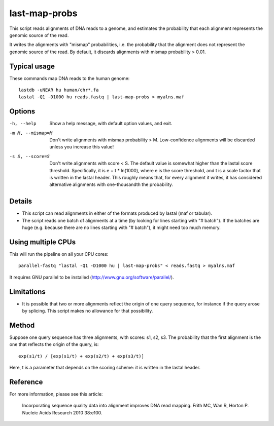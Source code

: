 last-map-probs
==============

This script reads alignments of DNA reads to a genome, and estimates
the probability that each alignment represents the genomic source of
the read.

It writes the alignments with "mismap" probabilities, i.e. the
probability that the alignment does not represent the genomic source
of the read.  By default, it discards alignments with mismap
probability > 0.01.

Typical usage
-------------

These commands map DNA reads to the human genome::

  lastdb -uNEAR hu human/chr*.fa
  lastal -Q1 -D1000 hu reads.fastq | last-map-probs > myalns.maf

Options
-------

-h, --help
       Show a help message, with default option values, and exit.

-m M, --mismap=M
       Don't write alignments with mismap probability > M.
       Low-confidence alignments will be discarded unless you
       increase this value!

-s S, --score=S
       Don't write alignments with score < S.  The default value is
       somewhat higher than the lastal score threshold.
       Specifically, it is e + t * ln(1000), where e is the score
       threshold, and t is a scale factor that is written in the
       lastal header.  This roughly means that, for every alignment
       it writes, it has considered alternative alignments with
       one-thousandth the probability.

Details
-------

* This script can read alignments in either of the formats produced by
  lastal (maf or tabular).

* The script reads one batch of alignments at a time (by looking for
  lines starting with "# batch").  If the batches are huge
  (e.g. because there are no lines starting with "# batch"), it might
  need too much memory.

Using multiple CPUs
-------------------

This will run the pipeline on all your CPU cores::

  parallel-fastq "lastal -Q1 -D1000 hu | last-map-probs" < reads.fastq > myalns.maf

It requires GNU parallel to be installed
(http://www.gnu.org/software/parallel/).

Limitations
-----------

* It is possible that two or more alignments reflect the origin of one
  query sequence, for instance if the query arose by splicing.  This
  script makes no allowance for that possibility.

Method
------

Suppose one query sequence has three alignments, with scores: s1, s2,
s3.  The probability that the first alignment is the one that reflects
the origin of the query, is::

        exp(s1/t) / [exp(s1/t) + exp(s2/t) + exp(s3/t)]

Here, t is a parameter that depends on the scoring scheme: it is
written in the lastal header.

Reference
---------

For more information, please see this article:

  Incorporating sequence quality data into alignment improves DNA read
  mapping.  Frith MC, Wan R, Horton P.  Nucleic Acids Research 2010
  38:e100.
